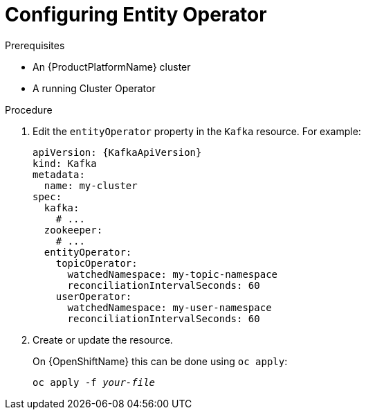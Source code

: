 // Module included in the following assemblies:
//
// assembly-kafka-entity-operator.adoc

[id='proc-configuring-kafka-entity-operator-{context}']
= Configuring Entity Operator

.Prerequisites

* An {ProductPlatformName} cluster
* A running Cluster Operator

.Procedure

. Edit the `entityOperator` property in the `Kafka` resource.
For example:
+
[source,yaml,subs=attributes+]
----
apiVersion: {KafkaApiVersion}
kind: Kafka
metadata:
  name: my-cluster
spec:
  kafka:
    # ...
  zookeeper:
    # ...
  entityOperator:
    topicOperator:
      watchedNamespace: my-topic-namespace
      reconciliationIntervalSeconds: 60
    userOperator:
      watchedNamespace: my-user-namespace
      reconciliationIntervalSeconds: 60
----
+
. Create or update the resource.
+
ifdef::Kubernetes[]
On {KubernetesName} this can be done using `kubectl apply`:
[source,shell,subs=+quotes]
kubectl apply -f _your-file_
+
endif::Kubernetes[]
On {OpenShiftName} this can be done using `oc apply`:
+
[source,shell,subs=+quotes]
oc apply -f _your-file_
